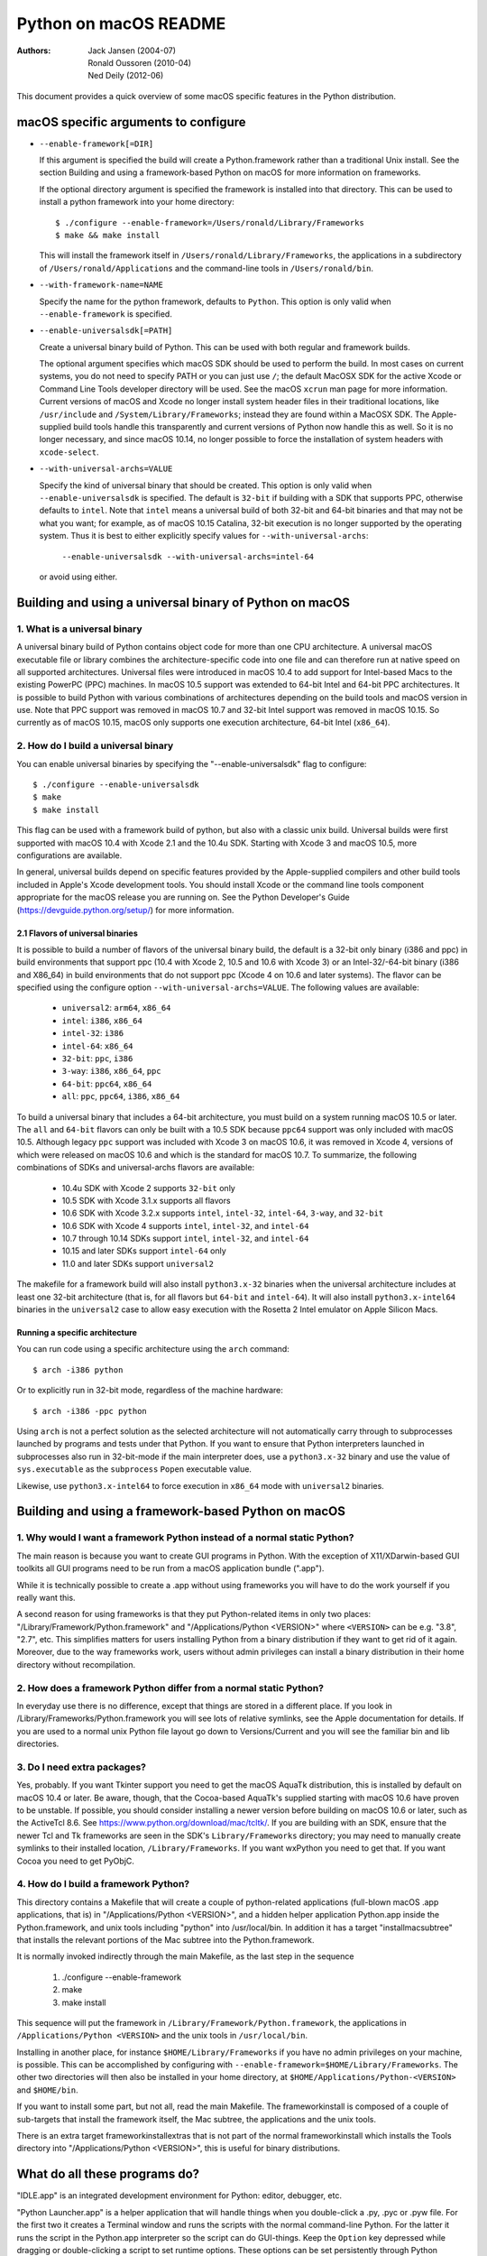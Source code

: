 ======================
Python on macOS README
======================

:Authors:
    Jack Jansen (2004-07),
    Ronald Oussoren (2010-04),
    Ned Deily (2012-06)

This document provides a quick overview of some macOS specific features in
the Python distribution.

macOS specific arguments to configure
=====================================

* ``--enable-framework[=DIR]``

  If this argument is specified the build will create a Python.framework rather
  than a traditional Unix install. See the section
  _`Building and using a framework-based Python on macOS` for more
  information on frameworks.

  If the optional directory argument is specified the framework is installed
  into that directory. This can be used to install a python framework into
  your home directory::

     $ ./configure --enable-framework=/Users/ronald/Library/Frameworks
     $ make && make install

  This will install the framework itself in ``/Users/ronald/Library/Frameworks``,
  the applications in a subdirectory of ``/Users/ronald/Applications`` and the
  command-line tools in ``/Users/ronald/bin``.

* ``--with-framework-name=NAME``

  Specify the name for the python framework, defaults to ``Python``. This option
  is only valid when ``--enable-framework`` is specified.

* ``--enable-universalsdk[=PATH]``

  Create a universal binary build of Python. This can be used with both
  regular and framework builds.

  The optional argument specifies which macOS SDK should be used to perform the
  build.  In most cases on current systems, you do not need to specify PATH or
  you can just use ``/``; the default MacOSX SDK for the active Xcode or Command
  Line Tools developer directory will be used.  See the macOS ``xcrun`` man page
  for more information.  Current versions of macOS and Xcode no longer install
  system header files in their traditional locations, like ``/usr/include`` and
  ``/System/Library/Frameworks``; instead they are found within a MacOSX SDK.
  The Apple-supplied build tools handle this transparently and current
  versions of Python now handle this as well.  So it is no longer necessary,
  and since macOS 10.14, no longer possible to force the installation of system
  headers with ``xcode-select``.

* ``--with-universal-archs=VALUE``

  Specify the kind of universal binary that should be created. This option is
  only valid when ``--enable-universalsdk`` is specified.  The default is
  ``32-bit`` if building with a SDK that supports PPC, otherwise defaults
  to ``intel``.  Note that ``intel`` means a universal build of both 32-bit
  and 64-bit binaries and that may not be what you want; for example,
  as of macOS 10.15 Catalina, 32-bit execution is no longer supported by
  the operating system.  Thus it is best to either explicitly specify
  values for ``--with-universal-archs``:

      ``--enable-universalsdk --with-universal-archs=intel-64``

  or avoid using either.


Building and using a universal binary of Python on macOS
========================================================

1. What is a universal binary
-----------------------------

A universal binary build of Python contains object code for more than one
CPU architecture.  A universal macOS executable file or library combines the
architecture-specific code into one file and can therefore run at native
speed on all supported architectures.  Universal files were introduced in
macOS 10.4 to add support for Intel-based Macs to the existing PowerPC (PPC)
machines.  In macOS 10.5 support was extended to 64-bit Intel and 64-bit PPC
architectures.  It is possible to build Python with various combinations
of architectures depending on the build tools and macOS version in use.
Note that PPC support was removed in macOS 10.7 and 32-bit Intel support
was removed in macOS 10.15.  So currently as of macOS 10.15, macOS only
supports one execution architecture, 64-bit Intel (``x86_64``).

2. How do I build a universal binary
------------------------------------

You can enable universal binaries by specifying the "--enable-universalsdk"
flag to configure::

  $ ./configure --enable-universalsdk
  $ make
  $ make install

This flag can be used with a framework build of python, but also with a classic
unix build. Universal builds were first supported with macOS 10.4 with Xcode 2.1
and the 10.4u SDK.  Starting with Xcode 3 and macOS 10.5, more configurations are
available.

In general, universal builds depend on specific features provided by the
Apple-supplied compilers and other build tools included in Apple's Xcode
development tools.  You should install Xcode or the command line tools
component appropriate for the macOS release you are running on.  See the
Python Developer's Guide (https://devguide.python.org/setup/)
for more information.

2.1 Flavors of universal binaries
.................................

It is possible to build a number of flavors of the universal binary build,
the default is a 32-bit only binary (i386 and ppc) in build environments that
support ppc (10.4 with Xcode 2, 10.5 and 10.6 with Xcode 3) or an
Intel-32/-64-bit binary (i386 and X86_64) in build environments that do not
support ppc (Xcode 4 on 10.6 and later systems).  The flavor can be specified
using the configure option ``--with-universal-archs=VALUE``. The following
values are available:

  * ``universal2``: ``arm64``, ``x86_64``

  * ``intel``:	  ``i386``, ``x86_64``

  * ``intel-32``: ``i386``

  * ``intel-64``: ``x86_64``

  * ``32-bit``:   ``ppc``, ``i386``

  * ``3-way``:	  ``i386``, ``x86_64``, ``ppc``

  * ``64-bit``:   ``ppc64``, ``x86_64``

  * ``all``:      ``ppc``, ``ppc64``, ``i386``, ``x86_64``

To build a universal binary that includes a 64-bit architecture, you must build
on a system running macOS 10.5 or later.  The ``all`` and ``64-bit`` flavors can
only be built with a 10.5 SDK because ``ppc64`` support was only included with
macOS 10.5.  Although legacy ``ppc`` support was included with Xcode 3 on macOS
10.6, it was removed in Xcode 4, versions of which were released on macOS 10.6
and which is the standard for macOS 10.7.  To summarize, the
following combinations of SDKs and universal-archs flavors are available:

  * 10.4u SDK with Xcode 2 supports ``32-bit`` only

  * 10.5 SDK with Xcode 3.1.x supports all flavors

  * 10.6 SDK with Xcode 3.2.x supports ``intel``, ``intel-32``,
    ``intel-64``, ``3-way``, and ``32-bit``

  * 10.6 SDK with Xcode 4 supports ``intel``, ``intel-32``, and ``intel-64``

  * 10.7 through 10.14 SDKs support ``intel``, ``intel-32``, and ``intel-64``

  * 10.15 and later SDKs support ``intel-64`` only

  * 11.0 and later SDKs support ``universal2``

The makefile for a framework build will also install ``python3.x-32``
binaries when the universal architecture includes at least one 32-bit
architecture (that is, for all flavors but ``64-bit`` and ``intel-64``).
It will also install ``python3.x-intel64`` binaries in the ``universal2``
case to allow easy execution with the Rosetta 2 Intel emulator on Apple
Silicon Macs.

Running a specific architecture
...............................

You can run code using a specific architecture using the ``arch`` command::

   $ arch -i386 python

Or to explicitly run in 32-bit mode, regardless of the machine hardware::

   $ arch -i386 -ppc python

Using ``arch`` is not a perfect solution as the selected architecture will
not automatically carry through to subprocesses launched by programs and tests
under that Python.  If you want to ensure that Python interpreters launched in
subprocesses also run in 32-bit-mode if the main interpreter does, use
a ``python3.x-32`` binary and use the value of ``sys.executable`` as the
``subprocess`` ``Popen`` executable value.

Likewise, use ``python3.x-intel64`` to force execution in ``x86_64`` mode
with ``universal2`` binaries.

Building and using a framework-based Python on macOS
====================================================


1. Why would I want a framework Python instead of a normal static Python?
-------------------------------------------------------------------------

The main reason is because you want to create GUI programs in Python. With the
exception of X11/XDarwin-based GUI toolkits all GUI programs need to be run
from a macOS application bundle (".app").

While it is technically possible to create a .app without using frameworks you
will have to do the work yourself if you really want this.

A second reason for using frameworks is that they put Python-related items in
only two places: "/Library/Framework/Python.framework" and
"/Applications/Python <VERSION>" where ``<VERSION>`` can be e.g. "3.8",
"2.7", etc.  This simplifies matters for users installing
Python from a binary distribution if they want to get rid of it again. Moreover,
due to the way frameworks work, users without admin privileges can install a
binary distribution in their home directory without recompilation.

2. How does a framework Python differ from a normal static Python?
------------------------------------------------------------------

In everyday use there is no difference, except that things are stored in
a different place. If you look in /Library/Frameworks/Python.framework
you will see lots of relative symlinks, see the Apple documentation for
details. If you are used to a normal unix Python file layout go down to
Versions/Current and you will see the familiar bin and lib directories.

3. Do I need extra packages?
----------------------------

Yes, probably.  If you want Tkinter support you need to get the macOS AquaTk
distribution, this is installed by default on macOS 10.4 or later.  Be
aware, though, that the Cocoa-based AquaTk's supplied starting with macOS
10.6 have proven to be unstable.  If possible, you should consider
installing a newer version before building on macOS 10.6 or later, such as
the ActiveTcl 8.6.  See https://www.python.org/download/mac/tcltk/.  If you
are building with an SDK, ensure that the newer Tcl and Tk frameworks are
seen in the SDK's ``Library/Frameworks`` directory; you may need to
manually create symlinks to their installed location, ``/Library/Frameworks``.
If you want wxPython you need to get that.
If you want Cocoa you need to get PyObjC.

4. How do I build a framework Python?
-------------------------------------

This directory contains a Makefile that will create a couple of python-related
applications (full-blown macOS .app applications, that is) in
"/Applications/Python <VERSION>", and a hidden helper application Python.app
inside the Python.framework, and unix tools including "python" into
/usr/local/bin.  In addition it has a target "installmacsubtree" that installs
the relevant portions of the Mac subtree into the Python.framework.

It is normally invoked indirectly through the main Makefile, as the last step
in the sequence

 1. ./configure --enable-framework

 2. make

 3. make install

This sequence will put the framework in ``/Library/Framework/Python.framework``,
the applications in ``/Applications/Python <VERSION>`` and the unix tools in
``/usr/local/bin``.

Installing in another place, for instance ``$HOME/Library/Frameworks`` if you
have no admin privileges on your machine, is possible. This can be accomplished
by configuring with ``--enable-framework=$HOME/Library/Frameworks``.
The other two directories will then also be installed in your home directory,
at ``$HOME/Applications/Python-<VERSION>`` and ``$HOME/bin``.

If you want to install some part, but not all, read the main Makefile. The
frameworkinstall is composed of a couple of sub-targets that install the
framework itself, the Mac subtree, the applications and the unix tools.

There is an extra target frameworkinstallextras that is not part of the
normal frameworkinstall which installs the Tools directory into
"/Applications/Python <VERSION>", this is useful for binary
distributions.

What do all these programs do?
==============================

"IDLE.app" is an integrated development environment for Python: editor,
debugger, etc.

"Python Launcher.app" is a helper application that will handle things when you
double-click a .py, .pyc or .pyw file. For the first two it creates a Terminal
window and runs the scripts with the normal command-line Python. For the
latter it runs the script in the Python.app interpreter so the script can do
GUI-things. Keep the ``Option`` key depressed while dragging or double-clicking
a script to set runtime options. These options can be set persistently
through Python Launcher's preferences dialog.

The program ``pythonx.x`` runs python scripts from the command line.
Previously, various compatibility aliases were also installed, including
``pythonwx.x`` which in early releases of Python on macOS was required to run
GUI programs.  As of 3.4.0, the ``pythonwx.x`` aliases are no longer installed.

How do I create a binary distribution?
======================================

Download and unpack the source release from https://www.python.org/download/.
Go to the directory ``Mac/BuildScript``. There you will find a script
``build-installer.py`` that does all the work. This will download and build
a number of 3rd-party libraries, configures and builds a framework Python,
installs it, creates the installer package files and then packs this in a
DMG image.  The script also builds an HTML copy of the current Python
documentation set for this release for inclusion in the framework.  The
installer package will create links to the documentation for use by IDLE,
pydoc, shell users, and Finder user.

The script will build a universal binary so you'll therefore have to run this
script on macOS 10.4 or later and with Xcode 2.1 or later installed.
However, the Python build process itself has several build dependencies not
available out of the box with macOS 10.4 so you may have to install
additional software beyond what is provided with Xcode 2.
It should be possible to use SDKs and/or older
versions of Xcode to build installers that are compatible with older systems
on a newer system but this may not be completely foolproof so the resulting
executables, shared libraries, and ``.so`` bundles should be carefully
examined and tested on all supported systems for proper dynamic linking
dependencies.  It is safest to build the distribution on a system running the
minimum macOS version supported.

All of this is normally done completely isolated in /tmp/_py, so it does not
use your normal build directory nor does it install into /.

Because of the way the script locates the files it needs you have to run it
from within the BuildScript directory. The script accepts a number of
command-line arguments, run it with --help for more information.

Configure warnings
==================

The configure script sometimes emits warnings like the one below::

   configure: WARNING: libintl.h: present but cannot be compiled
   configure: WARNING: libintl.h:     check for missing prerequisite headers?
   configure: WARNING: libintl.h: see the Autoconf documentation
   configure: WARNING: libintl.h:     section "Present But Cannot Be Compiled"
   configure: WARNING: libintl.h: proceeding with the preprocessor's result
   configure: WARNING: libintl.h: in the future, the compiler will take precedence
   configure: WARNING:     ## ------------------------------------------------------- ##
   configure: WARNING:     ## Report this to https://github.com/python/cpython/issues ##
   configure: WARNING:     ## ------------------------------------------------------- ##

This almost always means you are trying to build a universal binary for
Python and have libraries in ``/usr/local`` that don't contain the required
architectures. Temporarily move ``/usr/local`` aside to finish the build.


Uninstalling a framework install, including the binary installer
================================================================

Uninstalling a framework can be done by manually removing all bits that got installed.
That's true for both installations from source and installations using the binary installer.
macOS does not provide a central uninstaller.

The main bit of a framework install is the framework itself, installed in
``/Library/Frameworks/Python.framework``. This can contain multiple versions
of Python, if you want to remove just one version you have to remove the
version-specific subdirectory: ``/Library/Frameworks/Python.framework/Versions/X.Y``.
If you do that, ensure that ``/Library/Frameworks/Python.framework/Versions/Current``
is a symlink that points to an installed version of Python.

A framework install also installs some applications in ``/Applications/Python X.Y``,

And lastly a framework installation installs files in ``/usr/local/bin``, all of
them symbolic links to files in ``/Library/Frameworks/Python.framework/Versions/X.Y/bin``.

Weak linking support
====================

The CPython sources support building with the latest SDK while targeting deployment
to macOS 10.9. This is done through weak linking of symbols introduced in macOS
10.10 or later and checking for their availability at runtime.

This requires the use of Apple's compiler toolchain on macOS 10.13 or later.

The basic implementation pattern is:

* ``HAVE_<FUNCTION>`` is a macro defined (or not) by the configure script

* ``HAVE_<FUNCTION>_RUNTIME`` is a macro defined in the relevant source
  files. This expands to a call to ``__builtin_available`` when using
  a new enough Apple compiler, and to a true value otherwise.

* Use ``HAVE_<FUNCTION>_RUNTIME`` before calling ``<function>``. This macro
  *must* be used a the sole expression in an if statement::

   if (HAVE_<FUNCTION>_RUNTIME) {
     /* <function> is available */
   }

  Or:

   if (HAVE_<FUNCTION>_RUNTIME) {} else {
     /* <function> is not available */
   }

  Using other patterns (such as ``!HAVE_<FUNCTION>_RUNTIME``) is not supported
  by Apple's compilers.


Resources
=========

  *  https://www.python.org/downloads/macos/

  *  https://www.python.org/community/sigs/current/pythonmac-sig/

  *  https://devguide.python.org/
